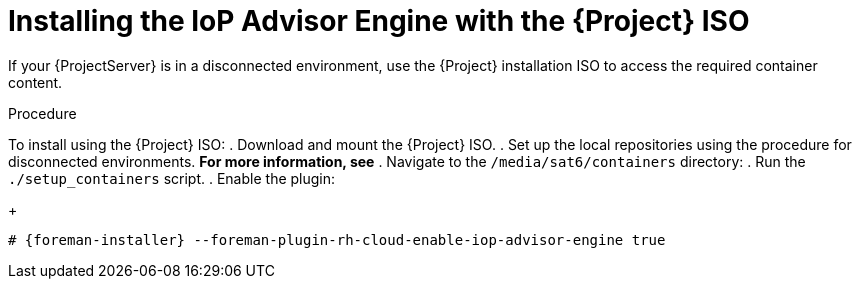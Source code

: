 [id="installing-the-iop-advisor-engine-with-the-project-iso"]
= Installing the IoP Advisor Engine with the {Project} ISO

If your {ProjectServer} is in a disconnected environment, use the {Project} installation ISO to access the required container content. 

.Procedure
To install using the {Project} ISO:
. Download and mount the {Project} ISO.
. Set up the local repositories using the procedure for disconnected environments. *For more information, see*
. Navigate to the `/media/sat6/containers` directory:
. Run the `./setup_containers` script.
. Enable the plugin:
+
[options="nowrap", subs="+quotes,verbatim,attributes"]
----
# {foreman-installer} --foreman-plugin-rh-cloud-enable-iop-advisor-engine true
----